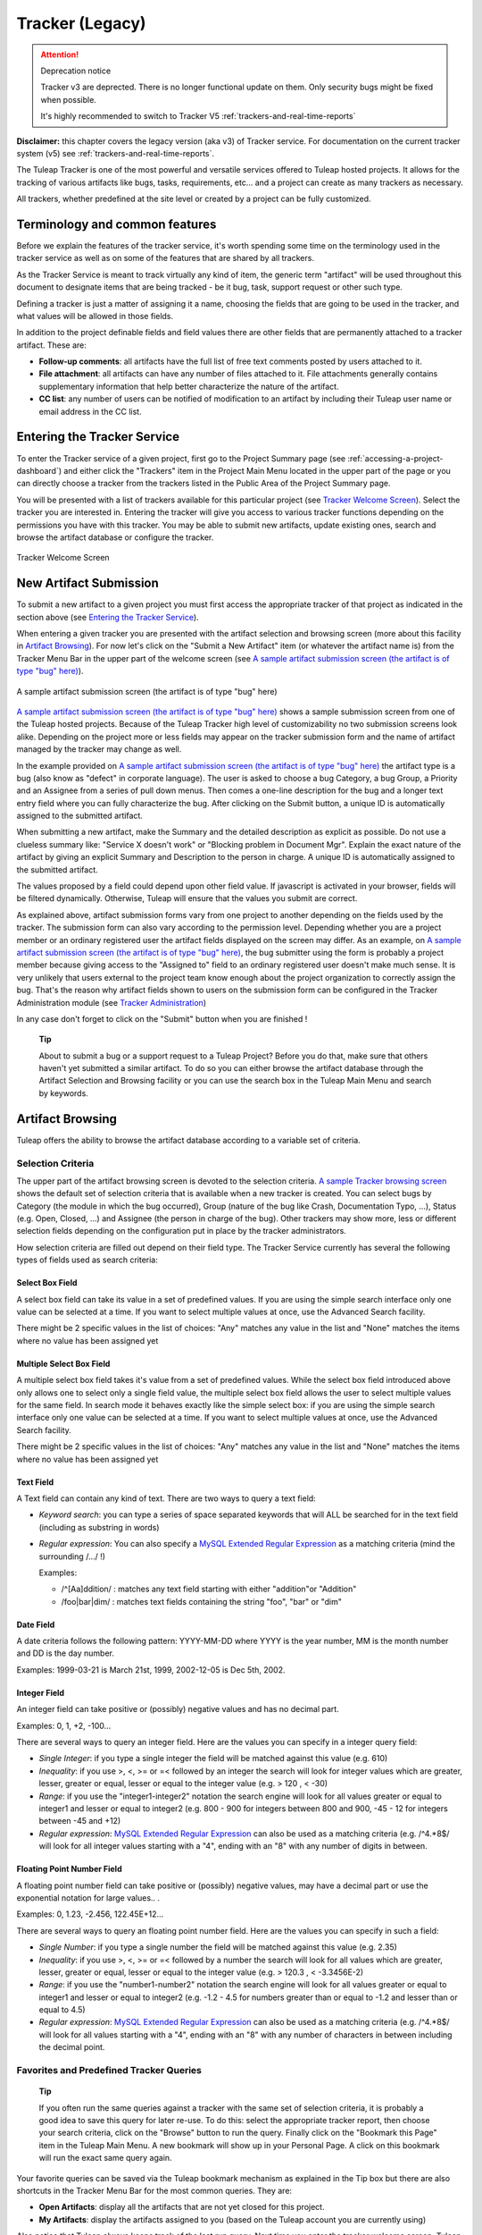 


Tracker (Legacy)
================

.. attention:: Deprecation notice

  Tracker v3 are deprected. There is no longer functional update on them.
  Only security bugs might be fixed when possible.

  It's highly recommended to switch to Tracker V5 :ref:`trackers-and-real-time-reports`

**Disclaimer:** this chapter covers the legacy version (aka v3) of
Tracker service. For documentation on the current tracker system (v5)
see :ref:`trackers-and-real-time-reports`.

The Tuleap Tracker is one of the most powerful and versatile
services offered to Tuleap hosted projects. It allows for
the tracking of various artifacts like bugs, tasks, requirements, etc...
and a project can create as many trackers as necessary.

All trackers, whether predefined at the site level or created by a
project can be fully customized.


Terminology and common features
--------------------------------

Before we explain the features of the tracker service, it's worth
spending some time on the terminology used in the tracker service as
well as on some of the features that are shared by all trackers.

As the Tracker Service is meant to track virtually any kind of item, the
generic term "artifact" will be used throughout this document to
designate items that are being tracked - be it bug, task, support
request or other such type.

Defining a tracker is just a matter of assigning it a name, choosing the
fields that are going to be used in the tracker, and what values will be
allowed in those fields.

In addition to the project definable fields and field values there are
other fields that are permanently attached to a tracker artifact. These
are:

-  **Follow-up comments**: all artifacts have the full list of free text
   comments posted by users attached to it.

-  **File attachment**: all artifacts can have any number of files
   attached to it. File attachments generally contains supplementary
   information that help better characterize the nature of the artifact.

-  **CC list**: any number of users can be notified of modification to
   an artifact by including their Tuleap user name or email
   address in the CC list.

Entering the Tracker Service
-----------------------------

To enter the Tracker service of a given project, first go to the Project
Summary page (see :ref:`accessing-a-project-dashboard`) and either click the "Trackers" item in the Project
Main Menu located in the upper part of the page or you can directly
choose a tracker from the trackers listed in the Public Area of the
Project Summary page.

You will be presented with a list of trackers available for this
particular project (see `Tracker Welcome Screen`_). Select the tracker you are interested in.
Entering the tracker will give you access to various tracker functions
depending on the permissions you have with this tracker. You may be able
to submit new artifacts, update existing ones, search and browse the
artifact database or configure the tracker.

.. figure:: ../images/screenshots/sc_trackerwelcomescreen.png
   :align: center
   :alt: Tracker Welcome Screen
   :name: Tracker Welcome Screen

   Tracker Welcome Screen

New Artifact Submission
------------------------

To submit a new artifact to a given project you must first access the
appropriate tracker of that project as indicated in the section above
(see `Entering the Tracker Service`_).

When entering a given tracker you are presented with the artifact
selection and browsing screen (more about this facility in `Artifact Browsing`_). For now
let's click on the "Submit a New Artifact" item (or whatever the
artifact name is) from the Tracker Menu Bar in the upper part of the
welcome screen (see `A sample artifact submission screen (the artifact is of type "bug" here)`_).

.. figure:: ../images/screenshots/sc_artifactsubmission.png
   :align: center
   :alt: A sample artifact submission screen (the artifact is of type "bug" here)
   :name: A sample artifact submission screen (the artifact is of type "bug" here)

   A sample artifact submission screen (the artifact is of type "bug" here)

`A sample artifact submission screen (the artifact is of type "bug" here)`_ shows
a sample submission screen from one of the Tuleap
hosted projects. Because of the Tuleap Tracker high level of
customizability no two submission screens look alike. Depending on the
project more or less fields may appear on the tracker submission form
and the name of artifact managed by the tracker may change as well.

In the example provided on `A sample artifact submission screen (the artifact is of type "bug" here)`_
the artifact type is a bug (also know as
"defect" in corporate language). The user is asked to choose a bug
Category, a bug Group, a Priority and an Assignee from a series of pull
down menus. Then comes a one-line description for the bug and a longer
text entry field where you can fully characterize the bug. After
clicking on the Submit button, a unique ID is automatically assigned to
the submitted artifact.

When submitting a new artifact, make the Summary and the detailed
description as explicit as possible. Do not use a clueless summary like:
"Service X doesn't work" or "Blocking problem in Document Mgr". Explain
the exact nature of the artifact by giving an explicit Summary and
Description to the person in charge. A unique ID is automatically
assigned to the submitted artifact.

The values proposed by a field could depend upon other field value. If
javascript is activated in your browser, fields will be filtered
dynamically. Otherwise, Tuleap will ensure that the values
you submit are correct.

As explained above, artifact submission forms vary from one project to
another depending on the fields used by the tracker. The submission form
can also vary according to the permission level. Depending whether you
are a project member or an ordinary registered user the artifact fields
displayed on the screen may differ. As an example, on `A sample artifact submission screen (the artifact is of type "bug" here)`_, the bug
submitter using the form is probably a project member because giving
access to the "Assigned to" field to an ordinary registered user doesn't
make much sense. It is very unlikely that users external to the project
team know enough about the project organization to correctly assign the
bug. That's the reason why artifact fields shown to users on the
submission form can be configured in the Tracker Administration module
(see `Tracker Administration`_)

In any case don't forget to click on the "Submit" button when you are
finished !

    **Tip**

    About to submit a bug or a support request to a Tuleap
    Project? Before you do that, make sure that others haven't yet
    submitted a similar artifact. To do so you can either browse the
    artifact database through the Artifact Selection and Browsing
    facility or you can use the search box in the Tuleap
    Main Menu and search by keywords.

Artifact Browsing
------------------

Tuleap offers the ability to browse the artifact database
according to a variable set of criteria.

Selection Criteria
```````````````````

The upper part of the artifact browsing screen is devoted to the
selection criteria. `A sample Tracker browsing screen`_ shows the default set of selection criteria that
is available when a new tracker is created. You can select bugs by
Category (the module in which the bug occurred), Group (nature of the
bug like Crash, Documentation Typo, ...), Status (e.g. Open, Closed,
...) and Assignee (the person in charge of the bug). Other trackers may
show more, less or different selection fields depending on the
configuration put in place by the tracker administrators.

How selection criteria are filled out depend on their field type. The
Tracker Service currently has several the following types of fields used
as search criteria:

Select Box Field
~~~~~~~~~~~~~~~~

A select box field can take its value in a set of predefined values. If
you are using the simple search interface only one value can be selected
at a time. If you want to select multiple values at once, use the
Advanced Search facility.

There might be 2 specific values in the list of choices: "Any" matches
any value in the list and "None" matches the items where no value has
been assigned yet

Multiple Select Box Field
~~~~~~~~~~~~~~~~~~~~~~~~~

A multiple select box field takes it's value from a set of predefined
values. While the select box field introduced above only allows one to
select only a single field value, the multiple select box field allows
the user to select multiple values for the same field. In search mode it
behaves exactly like the simple select box: if you are using the simple
search interface only one value can be selected at a time. If you want
to select multiple values at once, use the Advanced Search facility.

There might be 2 specific values in the list of choices: "Any" matches
any value in the list and "None" matches the items where no value has
been assigned yet

Text Field
~~~~~~~~~~

A Text field can contain any kind of text. There are two ways to query a
text field:

-  *Keyword search*: you can type a series of space separated keywords
   that will ALL be searched for in the text field (including as
   substring in words)

-  *Regular expression*: You can also specify a `MySQL Extended Regular
   Expression <http://dev.mysql.com/doc/refman/5.0/en/regexp.html>`__ as
   a matching criteria (mind the surrounding /.../ !)

   Examples:

   -  /^[Aa]ddition/ : matches any text field starting with either
      "addition"or "Addition"

   -  /foo\|bar\|dim/ : matches text fields containing the string "foo",
      "bar" or "dim"

Date Field
~~~~~~~~~~

A date criteria follows the following pattern: YYYY-MM-DD where YYYY is
the year number, MM is the month number and DD is the day number.

Examples: 1999-03-21 is March 21st, 1999, 2002-12-05 is Dec 5th, 2002.

Integer Field
~~~~~~~~~~~~~

An integer field can take positive or (possibly) negative values and has
no decimal part.

Examples: 0, 1, +2, -100…

There are several ways to query an integer field. Here are the values
you can specify in a integer query field:

-  *Single Integer*: if you type a single integer the field will be
   matched against this value (e.g. 610)

-  *Inequality*: if you use >, <, >= or =< followed by an integer the
   search will look for integer values which are greater, lesser,
   greater or equal, lesser or equal to the integer value (e.g. > 120 ,
   < -30)

-  *Range*: if you use the "integer1-integer2" notation the search
   engine will look for all values greater or equal to integer1 and
   lesser or equal to integer2 (e.g. 800 - 900 for integers between 800
   and 900, -45 - 12 for integers between -45 and +12)

-  *Regular expression*: `MySQL Extended Regular
   Expression <http://www.mysql.com/doc/P/a/Pattern_matching.html>`__
   can also be used as a matching criteria (e.g. /^4.\*8$/ will look for
   all integer values starting with a "4", ending with an "8" with any
   number of digits in between.

Floating Point Number Field
~~~~~~~~~~~~~~~~~~~~~~~~~~~

A floating point number field can take positive or (possibly) negative
values, may have a decimal part or use the exponential notation for
large values.. .

Examples: 0, 1.23, -2.456, 122.45E+12…

There are several ways to query an floating point number field. Here are
the values you can specify in such a field:

-  *Single Number*: if you type a single number the field will be
   matched against this value (e.g. 2.35)

-  *Inequality*: if you use >, <, >= or =< followed by a number the
   search will look for all values which are greater, lesser, greater or
   equal, lesser or equal to the integer value (e.g. > 120.3 , <
   -3.3456E-2)

-  *Range*: if you use the "number1-number2" notation the search engine
   will look for all values greater or equal to integer1 and lesser or
   equal to integer2 (e.g. -1.2 - 4.5 for numbers greater than or equal
   to -1.2 and lesser than or equal to 4.5)

-  *Regular expression*: `MySQL Extended Regular
   Expression <http://www.mysql.com/doc/P/a/Pattern_matching.html>`__
   can also be used as a matching criteria (e.g. /^4.\*8$/ will look for
   all values starting with a "4", ending with an "8" with any number of
   characters in between including the decimal point.

Favorites and Predefined Tracker Queries
`````````````````````````````````````````

    **Tip**

    If you often run the same queries against a tracker with the same
    set of selection criteria, it is probably a good idea to save this
    query for later re-use. To do this: select the appropriate tracker
    report, then choose your search criteria, click on the "Browse"
    button to run the query. Finally click on the "Bookmark this Page"
    item in the Tuleap Main Menu. A new bookmark will show
    up in your Personal Page. A click on this bookmark will run the
    exact same query again.

Your favorite queries can be saved via the Tuleap bookmark
mechanism as explained in the Tip box but there are also shortcuts in
the Tracker Menu Bar for the most common queries. They are:

-  **Open Artifacts**: display all the artifacts that are not yet closed
   for this project.

-  **My Artifacts**: display the artifacts assigned to you (based on the
   Tuleap account you are currently using)

Also notice that Tuleap always keeps track of the last run
query. Next time you enter the tracker welcome screen,
Tuleap will use the same set of selection criteria in the
selection fields and display the list of matching artifacts accordingly.

Advanced Search Mode
~~~~~~~~~~~~~~~~~~~~

At any time during the search phase, you can toggle the search mode from
Simple to Advanced and vice-versa (see the Advanced Search link). The
Advance Search mode allows you to select multiple values for each
selection criteria. Using this mode you could search for both open and
suspended bugs assigned to project members A and B.

Tracker Search Results
```````````````````````

Based on your selection of search criteria, Tuleap runs a
query against the tracker database, selects the matching artifacts, and
displays them right below the selection criteria. Columns displayed in
the artifact list are entirely configurable by the project team (see `Tracker Reports`_).
Therefore, the artifact browsing screen might look completely different
from the one shown in `A sample Tracker browsing screen`_.

.. figure:: ../images/screenshots/sc_legacyartifactbrowsing.png
   :align: center
   :alt: A sample Tracker browsing screen
   :name: A sample Tracker browsing screen

   A sample Tracker browsing screen

Artifact severity is color coded. Colors associated with severity levels
may vary from one Tuleap site to another and it is therefore
shown at the bottom of the list of results generated by the search.
Finally, results are listed by chunks of N artifacts where N is
user-definable. If more than N artifacts are retrieved from the tracker
database you are invited to click on the navigation bar to display the
next or previous chunk of artifacts.

To access a given artifact from the list of results, simply click on the
corresponding "Artifact ID".

Artifact List Sorting
~~~~~~~~~~~~~~~~~~~~~

By default, artifacts are sorted by ID which happens to be the
chronological order in which they have been submitted and stored in the
Tuleap database.

The list of artifacts can be sorted by any of the columns displayed on
the screen by clicking on the column heading. Clicking twice on the same
heading toggles the sort order between ascending to descending. The
currently displayed sorting direction is shown by a small up or down
arrow next to the sort criteria right above the artifact list. One
exception to this rule is for sorting by Severity. Severity being shown
as a color code and not as a column per se, there is a special link at
the bottom of the screen to sort the list of results by Severity.

For more sophisticated sorting you can also activate the multi-column
sort. In this mode sort criteria accumulates as you click on column
headings. So you can for instance click "Severity" first and "Assigned
To" second to see who in the team is assigned critical bugs and how
many.At any point in the multi-column sort process, a click on one of
the sort criteria displayed in the list (criteria 1 > criteria 2 >
criteria 3...) will bring you backward in the sort criteria list. Using
this feature you can easily test various sorting strategies.

    **Note**

    Note:Sorting criteria, like selection criteria, are also saved into
    your preferences and the same sorting criterion is re-used in
    subsequent queries.

Export Tracker Search Results
~~~~~~~~~~~~~~~~~~~~~~~~~~~~~

At the bottom of the Search Result screen you have a button to export
all artifacts of your search result into CSV format. Using this facility
you can easily select the tracker artifacts that you want to process
with other tools outside Tuleap.

Printer Friendly Version
~~~~~~~~~~~~~~~~~~~~~~~~

At any point in the process of browsing the tracker database you can
click on the "Printer Version" link to display a simplified and
non-decorated artifact list that prints nicely or can be copy-pasted in
a document of your choice. For better readability we strongly advise you
to print the list of results in landscape format.

Graphical visualization
~~~~~~~~~~~~~~~~~~~~~~~

You can also view graphical results of your search in the 'Charts'
section. There si basely three types of graph supported : Pie, Bar and
Gantt.

Tracker Reports
~~~~~~~~~~~~~~~

Tracker reports allow for the definition of a specific layout of the
artifact search and browsing screen where one can choose the selection
criteria and the columns used in the list of matching artifacts.
Depending on the project, users may enjoy the ability to choose from
several tracker reports by using the upper pull-down menu of the
artifact browsing screen. If no project or user specific tracker report
has been defined, the Tuleap 'Default' report is the only
one available.

Any Tuleap user with access to the tracker can define her
own personal report. In this case the report is a personal one and is
only visible to this particular user. On the contrary, tracker
administrators have the ability to define project-wide reports that all
users will be able to use. See `Tracker Report Management`_ for more details on managing tracker
reports.

Graphical Tracker Reports
~~~~~~~~~~~~~~~~~~~~~~~~~

There is also a report system for the graphical visualization service.
Depending on the project, users may enjoy the ability to choose from
several graphical tracker reports by using the upper pull-down menu of
the 'Charts' section

Any Tuleap user with access to the tracker can define her
own personal graphical report. In this case the report is a personal one
and is only visible to this particular user. On the contrary, tracker
administrators have the ability to define project-wide graphical reports
that all users will be able to use. See `Tracker Graphical Report Setting`_ for more details on managing
tracker reports.

Artifact Update
----------------

Selecting an artifact ID from the list generated by a search operation
will bring you to a screen with all the artifact details. Depending on
the permissions you have on this tracker (see `Field Permissions Management`_), the detailed view is
made of text fields and menus that you can update with new values. If
you are an anonymous user or a registered user who does not belong to
the project team, most of the fields will likely appear as immutable
text. By default, non-project members cannot edit any of the artifact
fields. They can only submit a follow-up comment, add themselves in the
CC list or attach new files to the artifact.

The Artifact Update screen is divided in several parts: **Header,
Comments, CC List, Artifact Attachments, Dependencies and History.**

Header
```````

The header zone is where you'll find all the fields associated with an
artifact. As shown on `Header of Tracker Update screen (artifact fields)`_, many of these fields are assigned a set of
predefined values (Status, Category, Resolution) while some others have
a number format (Effort) or a free text format (Summary). For more
clarity, the fields are grouped in field sets. The set of fields used in
a given tracker, as well as the related set of predefined values and the
field sets can be configured by project members who have administration
permissions on this tracker. (see `Header of Tracker Update screen (artifact fields)`_ for more details on the Tracker
configuration).

.. figure:: ../images/screenshots/sc_artifactupdateheader.png
   :align: center
   :alt: Header of Tracker Update screen (artifact fields)
   :name: Header of Tracker Update screen (artifact fields)

   Header of Tracker Update screen (artifact fields)

Comments
`````````

As many follow-up comments as needed can be attached to any given
artifact. Follow-up comments are free text fields where virtually any
kind of information or comment can be typed in.

Follow-up comments have several of interesting capabilities and
extensions:

-  **Canned Responses**: it is not infrequent to see the project members
   in charge of the artifact classification and dispatch process to post
   the same follow-up comments again and again. Typical examples of
   repeatedly posted comments are: a thank you message to the
   originator, a request for the originator to provide commonly missing
   information like version numbers or type of machine used, etc. Rather
   than typing the same comments all the time, Tuleap allows
   project members to create a predefined set of responses. Each canned
   response is defined by a name and by the body of the response.

   Posting a canned response is just a matter of selecting the
   appropriate response from the pull down menu in the artifact update
   screen and submitting the changes. Defining a new Canned Response can
   be done on the fly from the artifact update form by clicking on the
   "define a new Canned Response" link.

-  **Comment Types**: in order to avoid the exponential growth of new
   artifact fields to store all sorts of free text information,
   Tuleap offers an interesting mechanism called Comment
   Types. The project team has the ability to define a list of labels
   that can be used to characterize the nature of a follow-up comment.
   This is a very helpful feature to define the nature of the
   information contained in a follow-up comment and to quickly identify
   these comments in the long list of follow-up comments. Typical
   examples of such comment types are: "Workaround" for a comment where
   you explain how to work around a bug, "Impacted Files" to give the
   list of source files impacted by the bug resolution (assuming your
   artifacts are bugs), "Test case" to document how to test the code in
   the future to make sure that this case will be tested in the future
   test suite, etc. Comment types are defined in the Tracker
   Administration module (see `Tracker Administration`_)

-  **Cross-References**: while typing a follow-up comment, you can use
   some special text pattern to refer to other artifacts, documents,
   files, or CVS or Subversion commits. These pattern will be
   automatically displayed as hyperlinks when the follow-up comment is
   displayed on the screen. This is an extremely powerful and easy to
   use mechanism that is covered in more details in `Artifact Cross-Referencing`_.

.. figure:: ../images/screenshots/sc_artifactupdatecomments.png
   :align: center
   :alt: Follow-up comments attached to an artifact
   :name: Follow-up comments attached to an artifact

   Follow-up comments attached to an artifact

CC List
````````

As explained later in this chapter (see `E-mail Notification`_) Tracker offers a powerful
email notification system for those users who, at some point, were
involved in the life of the artifact whether as a submitter, an assignee
or as a person who posted a follow-up comment (commenter).

Sometimes it is however helpful to involve other people in the email
notification process even if they did not play an explicit role in the
life of the artifact so far. For instance, you may want a QA contact or
the originator of the artifact when different from the submitter to
receive a carbon-copy (CC) of the email notifications. This is precisely
what the CC List is intended for. Inserting CC names in the CC list will
allow these people to receive updates notifications for this specific
artifact.

CC Names
~~~~~~~~

The CC names can be either email addresses or a Tuleap login
name if the user has a Tuleap account.

-  **Tuleap login name**: when the person you want involve
   in the notification process has a Tuleap account use it
   in place of her email address. Using the Tuleap login
   name give to the recipient the ability to customize the kind of
   update events they want to receive. For more information on how to
   customize notification preferences for a given project see `Email Notification Settings`_.

-  **Email Address**: there is no restriction on the type of email
   address you can type. It can be either individuals or mailing list -
   see :ref:`mailing-lists`. Unlike CC names entered as login names, CC names added in the
   form of email addresses have no customization capabilities and
   receive all bug updates.

Adding and Deleting CC Names
~~~~~~~~~~~~~~~~~~~~~~~~~~~~

Several CC names can be added at once by separating them with commas or
semi-column in the "Add CC" field. Using the comment field, one can also
explain why these CC names were added and/or who they are.

CC names addition and deletion is subject to a number of permission
rules:

-  Adding a CC name: Anonymous users cannot add CC names. Any other
   Tuleap user who is logged in can add CC names and the CC
   list will clearly show who added this entry and when.

-  Deleting a CC name: users with Tracker Administrator permissions on a
   given tracker (see :ref:`user-permissions`) can delete any entry in the CC list for any
   artifact of this tracker. All other users can delete CC entries that
   were either added by themselves or entries where the CC name matches
   their own name or email address in any Tuleap projects.
   In other words a Tuleap user has the right to undo what
   they have done or remove themselves from a CC list in any tracker.

Artifact Attachments
`````````````````````

In addition to comments, the Tuleap Tracker allows you to
attach virtually any piece of information to an artifact in the form of
a file. Typical examples of artifact attachments are application screen
shots in PNG, GIF, JPEG or whatever image format is appropriate; it can
also be core dumps, a binary image of program that crashed or even a
simple text file showing a stack trace or an error message.

Artifact attachments can be of any type (image, video, sound, text,
binary…) and a comment field can be optionally used to annotate the
attachment. The maximum size of a file attachment is site dependent. The
default is 2 MByte.

Artifact Dependencies
``````````````````````

The next section on the artifact update screen deals with artifact
dependencies (see Artifact Dependencies). Users have the ability to establish a dependency
link from an artifact to one or several other artifacts belonging to any
of the tracker of any Tuleap project. This is made possible
by the fact that artifacts have a unique ID across the entire
Tuleap system.

The Tuleap system does not impose any semantic on the nature
of these dependency links. As a project team, you are free to agree on a
specific meaning for these links. It can be a cause-effect type of
relationship, a duplication of information or a time dependency for a
task tracker.

.. figure:: ../images/screenshots/sc_artifactupdatedependencies.png
   :align: center
   :alt: Artifact Dependencies
   :name: Artifact Dependencies

   Artifact Dependencies

To create an artifact dependency, type one or several artifact IDs
(comma separated) and submit the form. The cross-referenced artifacts
appear in a table right below the input field showing their description
as well as the tracker and the project they belong to.

To delete an artifact dependency simply click on the wastebasket icon to
the right of the artifact description line and confirm or cancel when
asked by the dialog box.

The dependency section shows the artifact dependencies in both ways: it
shows the list of artifact(s) the displayed artifact depends on but also
the list of artifacts that depend upon the one you are browsing.

Artifact Cross-Referencing
```````````````````````````

In addition to the rather formal way of expressing a dependency between
two artifacts presented in `Artifact Dependencies`_, Tuleap offers the ability to
cross-reference any artifact, or any other Tuleap object
from within a follow-up comment.

When typing a follow-up comment, any text that follows the pattern "XXX
#NNN" will be interpreted as a reference to the artifact XXX number NNN,
where NNN is the unique artifact ID, and XXX is the tracker short name
(e.g. "bug #123", "task #321", "req #12", etc.). If you don't know the
tracker short name or don't want to specify it, you may simply use "art
#NNN". Each time Tuleap displays a piece of text that
follows this pattern it will auto-magically create an hyperlink to the
web page showing all the details of the artifact.

Tuleap reference patterns may be used to reference
artifacts, as well as source code commits, documents, files, etc. Please
refer to :ref:`reference-overview` for more details on References.

Furthemore references concerning artifacts, svn revisions and cvs
commits are stored in the database. They are displayed in the next
section, ordered by type and initial reference direction.

Permissions on artifacts
``````````````````````````

Tracker admins can restrict access to artifact. Those permissions are a
complement to the permissions defined at tracker level.

The tracker admin just has to edit the artifact and update permissions
like in the example below (where the artifact is currently restricted to
project admins and members).

.. figure:: ../images/screenshots/sc_artifactpermissions.png
   :align: center
   :alt: Permissions d'un artefact
   :name: Permissions d'un artefact

   Permissions d'un artefact

Artifact History
`````````````````

The last part of the artifact update screen is devoted to the artifact
history (see `Artifact History`_). The artifact history keeps track of all the changes
that occurred on all artifact fields since the creation of the artifact.

The artifact history shows what fields changed, what the old value was
before the change took place, who changed it and when.

.. figure:: ../images/screenshots/sc_artifacthistory.png
   :align: center
   :alt: Artifact History
   :name: Artifact History

   Artifact History

Artifact Mass Change
---------------------

Tuleap provides project and tracker administrators with the
possibility to update several artifacts in one step: delete/add the same
CC name entry or file attachment to a set of artifacts, assign a list of
artifacts to a person, etc... A typical application of the mass update
feature is when a person leaves a project and all the artifacts that are
assigned to her have to be re-affected to another person.

Selection Criteria for Mass Change
```````````````````````````````````

The artifacts to be updated can be selected according to a set of
criteria. These criteria are the same as for artifact browsing. For
fine-grained control you may also select individually all artifacts
concerned by the mass change. Please see the :ref:`accessing-a-project-dashboard` for more detail on how to
fill out the selection criteria.

In the sample screen in `Artifact Selection screen for the artifact mass change`_ hitting the left button "Mass Change Selected
Items" will select the three items checked individually, hitting the
right button "Mass Change All Items" will select all nine items
corresponding to the selection criteria.

.. figure:: ../images/screenshots/sc_masschangeselection.png
   :align: center
   :alt: Artifact Selection screen for the artifact mass change
   :name: Artifact Selection screen for the artifact mass change

   Artifact Selection screen for the artifact mass change

Update
```````

Once you have selected all the artifacts to be updated you can now
proceed to affect these changes via the Update screen. The Update screen
for the Mass Change is very similar to the normal Artifact Update
screen. It is divided into the following parts: Header, Comments, CC
List, Artifact Attachments, and Dependencies.

.. figure:: ../images/screenshots/sc_masschangeupdate_header.png
   :align: center
   :alt: Header of Artifact Update screen for the artifact mass change
   :name: Header of Artifact Update screen for the artifact mass change

   Header of Artifact Update screen for the artifact mass change

In the Header zone you find all the fields associated to the artifact.
Only those that are changed from Unchanged to a defined value will be
taken into account for the update. In our example in `Header of Artifact Update screen for the artifact mass change`_ only the
"Assigned to" field of the three artifacts will be updated to a new
value. All other fields remain unchanged.

.. figure:: ../images/screenshots/sc_masschangeupdate_cc.png
   :align: center
   :alt: CC list of Artifact Update screen for the artifact mass change
   :name: CC list of Artifact Update screen for the artifact mass change

   CC list of Artifact Update screen for the artifact mass change

The CC List zone differs from the normal Artifact CC List zone in that
it contains all the CC names of the selected artifacts with the
information of in how many artifacts a CC name is used. If you add a CC
Name it will be added to all the three artifacts. In our example in `CC list of Artifact Update screen for the artifact mass change`_,
there is one CC Name used in one of the three selected artifacts. By
checking the "Delete?" box, the given CC Name will be deleted from this
artifact.

Equally, the Attachment zone contains any files attached to the selected
artifacts with the information as to how many of those artifacts each
file is attached to. The Dependencies zone is structured in the same
manner.

Each mass change is tracked in the project history (:ref:`project-history`). On the other
hand, no e-mail notification is sent in response to the mass change.

Artifact Duplication
---------------------

If artifact duplication is allowed for the tracker (see section `General Configuration Settings`_),
project members can duplicate an artifact. To duplicate an artifact,
select an existing artifact (as though you want to update it) and click
the "Copy this artifact" link. Then, you are in an artifact submission
screen, with all the values of the duplicated artifact. As summary must
be unique, a copy information is just appended to the original summary.
By default, a follow-up comment is pre-filled with an indication of the
duplication, and a dependent is also pre-filled with a reference to the
original artifact. Of course, you are free to modify the values of the
duplicated artifact.

Only project members are allowed to duplicate artifacts.

E-mail Notification
---------------------

The Tuleap Tracker is equipped with a powerful and flexible
e-mail notification system. Unless otherwise instructed by the project
administrators or the users themselves, the e-mail notification system
follows simple default rules. Whenever an artifact is created or updated
- whether with an additional follow-up comment, a new attachment or a
change in any of the artifact fields - an e-mail message is sent to the
following actors:

-  The artifact submitter (the person who initially submitted the
   artifact)

-  The artifact assignee (the project member to whom the artifact is
   currently assigned)

-  The people on the CC list if any (the persons who are listed in the
   CC list of a given artifact)

-  All users who posted at least one follow-up comment to the artifact.

Beside these simple rules, the Administration module of the
Tuleap Tracker allows Tuleap users to customize
the email notification process. For further information see `Email Notification Settings`_).

The e-mail message generated by the Tuleap Tracker first
shows the most recent changes that occurred on the artifact in case of
an update. It is then followed by a complete snapshot of the artifact.
Web pointers are also included in the message to quickly and easily
access the artifact form on Tuleap.

Tracker Artifact Import
-----------------------

Project Administrators have the means to import artifacts into
Tuleap trackers using the well known CSV (Comma Separated
Value) format supported by all of the major office productivity suites.
The artifact import functionality greatly facilitates the migration and
integration of external project tracking and management tools into
Tuleap trackers.

The import is divided into three steps:

-  **CSV file submission.** The project administrators can access the
   Import functionality from the tracker browsing screens or over the
   Project Administration Menu. Enter/choose the tracker to update and
   specify the CSV file to import. In this step you can also check the
   option to send a mail notification to all users concerned by the
   artifact changes due to the import. If you don't check this option no
   notification will be sent.

-  **CSV file parsing.** If no parse errors were found in the uploaded
   file, a parse report is shown to validate that the information to
   import is correct.

-  **Database update.** Depending on the parsed information new
   artifacts are created or existing ones updated.

When to use the Import
```````````````````````

You will find below a couple of suggestions regarding the use of the
tracker import feature:

-  Initial import from a project management software to your
   Tuleap task tracker.

-  Migration of your legacy defect tracking system into your new
   Tuleap defect tracker.

-  Migration of artifacts from one Tuleap tracker to
   another.

Exporting Excel Sheets in CSV Format
`````````````````````````````````````

To export an Excel sheet to CSV format, simply follow the steps below:

-  Select ``File -> Save As``

-  In the dialog window choose ``CSV`` as the ``Save as type``

CSV File Parsing
`````````````````

The CSV format that is accepted as import input is accessible over the
CSV file submission screen. This page allows manual validation of the
tracker field labels, indicating which fields are mandatory in case of a
new artifact submission. In addition, it gives you a sample CSV file. As
for the export feature, you can specify the separator used in the CSV
file you want to import as well as the date format (See :ref:`preferences`). If you
already use the Tracker Artifact Export (see :ref:`project-data-export`) you will notice that the
format of the files to import and the exported files are exactly the
same. This means that if you changed your CSV separator for exporting
data, you must use the same to import those data. You can refer to the
export format especially for the date formats as well as the format of
the follow-up comments (see `Comments`_). The first record in the CSV import file
is always the header row containing all the tracker field labels that
will be used in the following artifact records.

Depending on whether you want to import new artifacts or update the ones
that already exist in the tracker you need to provide different
information. Nevertheless, you can mix in one CSV file the submission of
new artifacts and the update of existing ones.

For the artifact creation you need to provide information on all fields
that are specified as mandatory in the CSV import format except the
Artifact ID which must not be specified. You may omit the submitter and
submission date. The artifact submitter is then automatically set to the
user importing the CSV file and the submission date will be the date of
the import.

For the artifact update you need to provide the artifact identifier of
the artifacts to update. Beside this, you only need to provide the
fields you want to update. All fields not specified in the CSV file will
remain unchanged.

The parsing method checks several potential errors in the CSV file:

-  Omission of mandatory fields when submitting new artifacts

-  Not the same number of columns in the header row and a artifact row

-  Unknown tracker field label

-  Field values that do not correspond to the predefined field values of
   a (multi) select box field

-  Double submission (i.e. submission of a new artifact with exactly the
   same summary as an existing artifact)

-  Unknown artifact identifier

-  Remove already submitted follow-up comments

All other potential errors have to be checked manually by looking at the
parse report table.

The Database Update
````````````````````

If you import new artifacts, all non-mandatory fields that are omitted
in the CSV file will be initialized to their default value.

If you want to update the CC list or dependencies list of an existing
artifact, be aware that the import will delete all former CC names or
dependencies of the artifact and put the CC names or dependencies from
the import file instead. All follow-up comments in the csv file that had
already been posted are removed to avoid double submission. The
submitter and submission date of an existing artifact is never changed
by an import even if the import file contains relevant information.

If an error occurs for some artifact during the database update the
following artifacts in the CSV file are not imported any more.

Each import is tracked in the project history (:ref:`project-history`). On the other hand, no
e-mail notification is sent in response to the import.

    **Tip**

    If a .csv file is opened in Excel, any change to the spreadsheet
    (even something as simple as a column resizing) may cause Excel to
    modify and update the .csv file. Changes that may occur include:
    dates, times and numbers converted to the same format as those used
    by your system's regional settings, single line feeds converted to
    line feed and carriage return, extra commas appended to certain
    lines.

    The updated date format might not be compatible with the
    Tuleap date format and potentially cause troubles when
    importing such updated CSV files back into Tuleap. On
    the other hand Tuleap-exported CSV files might not open
    correctly under Excel in certain Regionals.

    If you have a .csv file that either will not open correctly under
    Excel or was opened in Excel and will not import into
    Tuleap please try the following: Make sure all
    applications are closed. Change your system's regional settings
    (Start > Settings > Control Panel > Regional Options) to use the
    English with the following formats: Date = MM/dd/YYYY Time = hh:mm.
    Using Excel, open the .csv files that don't import, make a column
    width change, save the files and exit Excel. Go back and restore
    your original regional settings. Import the "fixed" .csv file into
    Tuleap.

Default Tracker Access Permissions
-----------------------------------

Depending on the class of citizen a user belongs to and the level of
permissions granted as a project member, the various features of the
Tuleap Tracker may or may not be accessible. Please note
that the default access permissions listed below may change for a
particular tracker if the tracker administrator modifies the access
permission settings. For more information on how to configure tracker
access permissions see `Permissions Management`_. Default permission settings are summarized in
the table below:

=============================================================================================  ===========================================
 Tracker Feature                                                                               Access Permission
=============================================================================================  ===========================================
 `New ArtifactSubmission <#ArtifactSubmission>`__                                              By default any Tuleap
                                                                                               visitor, whether logged in or not, has
                                                                                               the ability to submit a new artifact to
                                                                                               a tracker. The tracker administrator has
                                                                                               the ability to limit the scope of this
                                                                                               feature to Tuleap registered
                                                                                               users (anonymous users are requested to
                                                                                               login first) or to the project members
                                                                                               if the tracker is made private.

 `Artifact  Browsing <#ArtifactBrowsing>`__                                                    Searching the Artifact database and
                                                                                               browsing the results is available to all
                                                                                               Tuleap visitors (whether
                                                                                               registered or not) unless the tracker
                                                                                               has been made private by the project
                                                                                               administrator. If so the tracker is only
                                                                                               visible to project members.

 `Artifact Update <#ArtifactUpdate>`__                                                         By default only project members can
                                                                                               update an artifact. Non members have
                                                                                               only limited access and can only add a
                                                                                               comment or attach a file.

 `Mass Update of Artifacts <#ArtifactMassChange>`__                                            Only available to project administrators
                                                                                               and project members with Admin. and
                                                                                               Tech. permission on this tracker.

 `Tracker Artifact Import <#ArtifactImport>`__                                                 Only available to project administrators
                                                                                               and project members with Admin. and
                                                                                               Tech. permission on this tracker.

 `Tracker Creation <#TrackerFieldUsageManagement>`__                                           Only available to project
                                                                                               administrators.

 `Tracker Administration - General Settings <#TrackerFieldUsageManagement>`__                  Only available to project administrators
                                                                                               and project members with Admin.
                                                                                               permission on this tracker.

 `Tracker Administration - Field Usage Management <#TrackerFieldUsageManagement>`__            Only available to project administrators
                                                                                               and project members with Admin.
                                                                                               permission on this tracker.

 `Tracker Administration - Field Values Management <#TrackerFieldValuesManagement>`__          Only available to project administrators
                                                                                               and project members with Admin.
                                                                                               permission on this tracker.

 `Tracker Administration - Reports Management <#TrackerReportManagement>`__                    Only Project administrators and project
                                                                                               members with Admin. permission can
                                                                                               define project wide tracker reports that
                                                                                               will be available to all users. All
                                                                                               other Tuleap users (except
                                                                                               anonymous users) can define personal
                                                                                               tracker reports.

 `Tracker Administration - Email Notification Settings <#TrackerEmailNotificationSettings>`__  Only Project administrators can add
                                                                                               email addresses in the global email
                                                                                               notification field. Project members can
                                                                                               watch artifacts of other team members.
                                                                                               Any registered Tuleap user
                                                                                               can customize her notification preferences.
=============================================================================================  ===========================================

                            Table: Default Tracker Access Permissions

Tracker Creation
-----------------

Before one can define what fields and field values to use in a tracker
it must first be created. Tracker creation can be accessed from the
"Create a New Tracker" menu item that is available either in the public
part of the tracker or in the Tracker Administration section.

    **Tip**

    When a new project is created on Tuleap a number of
    trackers are automatically created for this project. This would
    typically be a bug tracker, a task tracker and a support request
    tracker. If your project manages this type of artifact please use
    the predefined trackers first. Of course, you are free to define new
    fields or customize existing ones in each of the trackers.

To define a new tracker you must provide the following information (see
`Creation of a new tracker (here a defect tracking system)`_):

-  **Name**: this is the name of your tracker. A tracker is typically
   named after the type of artifact it is going to manage. This name
   will be used by Tuleap in the title of the various
   screens of the trackers. Typical examples of tracker names are:
   Action Requests, Support Requests, Requirements, Defects, Bugs…

-  **Description**: A longer description of what this tracker is all
   about and the type of managed artifacts.

-  **Short name**: this is a short name that best describe the type of
   artifact managed in this tracker. This name must be quite short as it
   is used in various screens of the Tuleap Tracker like the
   artifact update form where it appears in the tracker menu and also
   next to the artifact ID. Following the examples given for the Name
   field above, short names can be: AR for Action Request, SR for
   Support Requests, Reqt for Requirements, bug for Bugs…

.. figure:: ../images/screenshots/sc_legacytrackercreatenewtracker.png
   :align: center
   :alt: Creation of a new tracker (here a defect tracking system)
   :name: Creation of a new tracker (here a defect tracking system)

   Creation of a new tracker (here a defect tracking system)

The next step is to decide upon the set of fields available for this
tracker. In order to avoid the pain of defining the most common type of
trackers again and again (e.g. Bug tracker, Support Request tracker,
etc.) Tuleap offers the ability to create a new tracker from
a set of templates. Those templates are either Tuleap-wide
templates (also known as site templates) or project specific templates.

**Remark**: using a template doesn't mean you have to stick to the list
of fields and field values defined in this template. You can always add
or remove fields or fine-tune the field settings afterwards.

-  **Tuleap-wide Template**: these are templates that have
   been defined by the administrators of the Tuleap site
   because it is expected that most project needs them. It is also a way
   to ensure a certain level of harmonization across projects that will
   make developers' life easier. The list of available templates may
   vary from one Tuleap site to another but you will
   typically find templates for Bugs, Tasks, etc. A specific tracker
   called "Empty" allows you to create a virgin tracker with no
   predefined fields other than the minimal set of required fields. See
   `Tuleap-wide Tracker Templates`_ for more explanations on the semantic of those templates.

-  **Project Templates**: in case you have already defined a tracker
   that suits your needs or you have seen a tracker from another project
   that you'd like to reuse, you just have to specify the project ID and
   tracker ID either by hand or from the pull down menus and click on
   the create button to create the exact same tracker in your project

    **Note**

    This does not copy the artifacts of the original tracker
    but only the field settings.

Tuleap-wide Tracker Templates
-----------------------------------------

The standard trackers provided for each new Tuleap project
are:

-  Bugs

-  Patch

-  Support Requests

-  Tasks

-  Scrum Backlog

Each of those templates have predefined fields that correspond to the
specific work processes around bugs, patches etc. In the following, we
give a short overview of these different work processes. For each of
those templates, the Tuleap Team also tried to maintain a
fair balance between sophistication and ease of use. As a consequence,
fairly simple and straightforward templates are configured by default
for all new hosted projects. Then it is up to the project members to
decide how much information they want to see attached to an artifact and
customize their tracker configuration accordingly.

The Bug Tracker Template
``````````````````````````

One of the golden rules in a collaborative project environment is to let
your project community test the software and freely report on any defect
(or bug) they have seen. The Bug template was developed with this
objective in mind.

The template Bug Tracker comes pre-configured with a set of fields (used
or not) that are probably enough for the majority of projects hosted on
Tuleap. You can either decide that the template is lacking
some critical fields that you can create or, on the contrary, switch
some fields to the "Unused" status to make the tracker simpler.

The Patch Tracker Template
````````````````````````````

The role of the Patch tracker is to let non project members or project
members with restricted permissions to contribute source code
modifications to the project.

On how to generate source code patches see the CVS chapter (:ref:`contributing-your-changes-(other-users)`) or the
Subversion chapter (:ref:`contributing-your-changes-(for-other-users)`).

    **Note**

    *A note to the project team*

    Receiving source code modifications or other contributions from
    other Tuleap users does not imply that you have to
    accept the new code and insert it in your main source tree. It is up
    to the project team to decide what to do with it. One of the
    interesting features of the Patch tracker is that submitted patches
    are available to anybody at all time regardless of the final
    decision of the project team. Therefore any Tuleap
    visitor is free to download any submitted patch and apply it onto
    its own version of the software even if the project team has decided
    not to apply the patch on the main source tree.

The Support Request Tracker Template
``````````````````````````````````````

The Support Request (SR) tracker is one of the communication mechanisms
that your project should offer to the project community. It allows any
Tuleap user to ask question to the project team and call for
assistance.

Tuleap users who have access to the tracker can follow the
thread of discussions between the other users and the project team. It
is also possible to review all the SRs that were posted in the past and
the answer given by the project team. With the Support Request tracker,
a project team can easily and efficiently coordinate technical support
activities.

The Task Tracker Template
``````````````````````````

The Tuleap Task tracker is a task manager and not a project
management software like CA-SuperProject, MS-Project or other powerful
and complex desktop products available on the market. The
Tuleap Task Tracker cannot build a Pert chart, it doesn't
have any planning capabilities. It is rather a time sheet tool which
allows project members to track their time and manage other things like
weekly TODO list for instance.

However the Tuleap Task Tracker offer a number of features
that makes it very complementary with the above mentioned project
planning tools:

-  Like all Tuleap tools, the Task Tracker is entirely web
   based. Therefore any project member can update his/her time sheet
   regardless of its physical location.

-  Tasks can be managed by authorized project members.

-  Each project member has its own time sheet showing all open tasks
   assigned to her, their priority, description, start and end dates,
   percentage completion, related tasks, follow-up comments and a full
   audit trail of the past changes.

-  Task data can be collected by the project leader(s) at any point in
   time and exported out of the Tuleap project thanks to the
   Project Data Export facility (see :ref:`project-data-export`). This allows for an easy
   generation of progress reports or project re-planning.

The Scrum Backlog Template
````````````````````````````

Codendi makes it easy to implement the Scrum methodology, by providing a
Scrum Backlog tracker to each project. You will find a comprehensive
description of Scrum on
`Wikipedia <http://en.wikipedia.org/wiki/Scrum_(development)>`__.

The Scrum Backlog tracker contains artifacts called "User Stories", that
describe needs expressed by the customers of the project. The tracker
has been customized to capture customer requirements: it is possible to
define the customer value of each story, its acceptance criteria, its
effort, its current backlog (Product Backlog or Sprint Backlog), etc.

Other optional fields are available, and of course, each project may
customize the tracker to fit the way it implements the methodology

At the beginning of a Scrum project, each customer user story must be
stored in the Product Backlog ('Backlog' field of the tracker). During
the first Sprint Meeting, a few stories are selected by the team to be
implemented in the first iteration. They are moved to the "Sprint
Backlog" ('Backlog' field), and evaluated ('Initial Effort'), or even
duplicated into smaller stories. The team then affects the stories to
team members ('Owner') and can start developing.

At the end of the Sprint (after two to four weeks), the team meets for
the new Sprint Meeting. User stories selected in the past Sprint are
updated, and new stories are selected for the next Sprint.

Tracker Administration
-----------------------

As we went through the description of the Tuleap Tracker
features, we referred several times to the flexibility of this system
and how easy it is to customize your own tracker. This can be done
through the Tracker Administration module available under the "All
Trackers Admin" menu item in the Tracker Menu bar.

The top level administration screen shows a list of existing trackers
for your project. From this page, existing trackers can be configured
and new ones can be created (see `Tracker Administration - Top Level Page`_). This section focuses on the
configuration of an existing tracker. Creation of new tracker is covered
in `Tracker Creation`_.

.. figure:: ../images/screenshots/sc_trackertopadminpage.png
   :align: center
   :alt: Tracker Administration - Top Level Page
   :name: Tracker Administration - Top Level Page

   Tracker Administration - Top Level Page

The configuration settings for a given tracker is divided in seven
sections:

-  **General Settings**: name, description and some other general
   purpose parameters are defined in this section.

-  **Permissions Management**: allows you to give different access
   permissions to different users depending on their role.

-  **Manage Field Sets**: this is where you'll decide what field sets to
   use in your tracker.

-  **Manage Field Usage**: this is where you'll decide what fields to
   use in your tracker.

-  **Manage Field Values**: this section allows you to define the lists
   of values to be used by certain fields.

-  **Manage Canned Responses**: allows you to create some pre-defined
   follow-up comments that your team is using on a regular basis.

-  **Manage Reports**: search and browsing templates for the artifact
   search screen are defined here (search criteria et results table).

-  **Email Notification Settings**: fine tuning of the global and
   personal email notification settings.

General Configuration Settings
````````````````````````````````

This module allows you to define a series of properties for your
tracker. Some of those properties have already been defined in the
tracker creation form while some others are only available on this
configuration page. The properties are as follows:

-  **Name**: this is the name of your tracker. More precisely you want
   to name your tracker after the type of artifact that are going to be
   managed in your tracker. This name will be used by Tuleap
   in the title of the various screens of the trackers. Typical example
   of tracker names are: Action Requests, Support Requests,
   Requirements, Defects or Bugs…

-  **Description**: A longer description of what this tracker is all
   about and the type of artifact that it manages.

-  **Short name**: this is a short name that best describe the type of
   artifact managed in this tracker. This name must be quite short as it
   is used in various screens of the Tuleap Tracker like the
   artifact update form next to the artifact ID. Following the examples
   given for the Name field above, short names can be: AR for Action
   Request, SR for Support Requests, Reqt for Requirements, bug for
   Bugs…

-  **Allow artifact duplication**: if artifact duplication is allowed or
   not. If it is, only project members are able to duplicate artifacts.

-  **Instantiate for new projects**: This parameter is only displayed
   when working on a "template" type of project (see :ref:`project-type`). If the
   parameter is selected, then projects created from this template
   project will have this tracker created. If not selected, the tracker
   will not be available in the new project.

-  **Submit instructions**: an introductory message that displays at the
   top of the artifact submission form. This is a convenient way to give
   directions and recommendations to the submitter. The text must use
   HTML tags for formatting which gives a great flexibility to shape the
   content of this preamble (you can use bold, italic, colors, embedded
   URL…)

-  **Browse instructions**: an introductory message that displays at the
   top of the artifact searching and browsing screen. The text must use
   HTML tags for formatting which gives a great flexibility to shape the
   content of this preamble (you can use bold, italic, colors, embedded
   URL…)

Permissions Management
``````````````````````

This module is used to give different access permissions to different
users depending on their role.

Access permissions to a tracker can be defined at two levels:

-  **Tracker/Artifact level**: at this level, you can define the group
   of users who have access to only certain artifacts or have no access
   at all.

-  **Field level**: this is a more fine-grained level, where access
   permissions can be defined field by field. Using this feature you can
   specify which groups has read-only permission on a field, which ones
   can modify it or which ones do not have access to it at all.

All access permissions are defined for groups of users rather than
individuals. See :ref:`user-groups` for more information on how project administrators
can define and manage groups of users.

Tracker and Artifacts Permissions Management
~~~~~~~~~~~~~~~~~~~~~~~~~~~~~~~~~~~~~~~~~~~~

When entering this module, a list of user groups appears along with
their access permissions. The user group list first shows groups of
users defined at the system level like all\_users, registered\_users,
project\_members, etc. These are groups that Tuleap manages
for you so you don't have to keep them up to date when new users
subscribe to the site or become member of your project. The second part
of the user group list shows all groups of users defined at the project
level (see :ref:`user-groups` for more information on how to define and manage groups of
users).

Each group can be associated with the following access permissions:

-  **HYPHEN**: this level of permission that displays as a hyphen means
   that the group has no specific permission.

-  **access to all artifacts**: when granted this permission a user
   group has access to all the artifacts of the tracker.

-  **access to artifacts assigned to group**: when granted this
   permission a group of users can only see those artifacts that have
   been assigned to one or several members of this group.

-  **access to artifacts submitted by group**: when granted this
   permission a group of users can only see those artifacts that have
   been submitted by one or several members of this group.

-  **access to artifacts assigned to or submitted by group**: when
   granted this permission a group of users can only see those artifacts
   that have been submitted by or assigned to one or several members of
   this group.

    **Tip**

    .. figure:: ../images/screenshots/sc_trackerpermissions.png
       :align: center
       :alt: A sample tracker permissions screen
       :name: A sample tracker permissions screen

       A sample tracker permissions screen

    As an example of how you can use these permissions let's assume that
    you have created a tracker where several of your customers can
    report defects on your software. In such a situation, you may decide
    that a customer from a given company should only see those defects
    that were submitted by its employees and not those submitted by
    other companies.

    To achieve this you just need to create a group called 'company\_A'
    in which you include the login names of all the users working for
    company A. Then do the same with the group 'company\_B' for company
    B. Those two groups will then be given the 'access to artifacts
    submitted by group' type of permission. In addition you probably
    want to grant 'access to all artifacts' to the project members or to
    the 'tracker\_administrators' groups so that your team members can
    manage artifacts from any customer.

    In this example:

    -  a user which is not logged-in will not have access to artifacts,

    -  a user which is logged-in will not have access to artifacts,

    -  a project member will have access to all artifacts,

    -  a project admin will have access to all artifacts, since a
       project admin is a project member,

    -  a tracker admin will have access to all artifacts, since a
       tracker admin is a project member,

    -  a member of ugroup Company\_A will only have access to artifacts
       submitted by members of the ugroup Company\_A (the same for
       Company\_B),

    -  a project member which is also member of ugroup Company\_A will
       have access to all artifacts since he is a project member,

    -  a member of ugroup Company\_C will not have access to artifacts
       (if he is not also member of a ugroup like project\_member,
       Company\_A or Company\_B).

Field Permissions Management
~~~~~~~~~~~~~~~~~~~~~~~~~~~~

Beside defining access permissions for the tracker and its artifacts
(see `Tracker and Artifacts Permissions Management`_) it is sometimes necessary to restrict access to certain fields
of the tracker to a given population. As an example if you share a
defect tracking system with your customers you may want to hide some
fields from the view of your customer or prevent them from modifying
certain fields. This is precisely what this module is meant for.

When using this configuration module, you can toggle the display between
two different views: you can either view all user groups permissions for
a given field OR for a given user group you can view all the field
permissions defined for it. The experience shows that the view by field
is often the preferred one when you configure a tracker for the first
time whereas the view by group of users is more convenient to adjust the
permission settings later on (see :ref:`user-groups` for more information on how to
define and manage groups of users).

Each group of users can be granted the following permissions for a given
field:

-  **Can submit**: this permission determines whether a group of users
   can define the initial value of a field when an artifact is first
   submitted. If not checked, this field will not be visible on the
   submission screen for this user group.

-  **Read-only**: if granted read-only permission a group of users only
   has read access to a field. In other words the users see the value of
   the field but cannot modify it.

-  **Update**: if granted update permission, a group of users can see
   the current value of a field and also modify it.

-  **-**: this level of permission that displays as a hyphen means that
   the group has no specific permission, like in tracker permissions.

**Important Note**: the permissions associated with a field apply in
many areas of a tracker. For instance if a group of users has no access
to a given field, this field becomes invisible on the initial submission
form, on the artifact search form as well as in the table of results
returned by the search, in the artifact update form, in the history of
changes associated with each artifact and finally in the email
notification sent to this group of users.

Field Sets Management
``````````````````````

In order to improve the input of the artifact submission form, the
fields of the trackers are grouped in field sets. This allows to open up
the submission form, or to clusterize fields that have same semantics,
or also to group fields that play a particular part (for instance, you
could clusterize fields aimed to be filled by the one who is responsible
for the diagnosis of the artifact, and then group fields aimed to be
filled by the one who is in charge of fixing it, etc.).

Each field must belong to a field set, and a single field can only
belong to only one field set.

Tracker Field Set List
~~~~~~~~~~~~~~~~~~~~~~

To manage the field sets for this tracker, select the item "Manage field
sets" on the welcome page of any Tracker Administration screen. The
Field Set screen (`Field Set screen of a project tracker`_) shows you a sample list of field sets available in
the tracker of a Tuleap project. The screen is divided in 2
parts:

the list of tracker field sets currently in use

a form to create new tracker field sets.

Information displayed on the Tracker Field Set list page are as follows:

-  **Field Set Label**: the name of the field. To change the properties
   of a field set simply click on the field set name.

-  **Description**: the field set description

-  **Fields belonging to this field set**: list of the fields that
   belong to this field set. The used fields are displayed in bold, the
   unused ones in italic.

-  **Rank on screen**: the rank number indicates in which order the
   field sets will appear on the artifact submission form and the
   artifact update form. Field sets with a smaller rank number are
   displayed first.

-  **Delete?**: when a field set is deleted, it completely disappears
   from the list of available field sets. Only empty field sets (that
   means not including any field) can be deleted.

.. figure:: ../images/screenshots/sc_trackerfieldset.png
   :align: center
   :alt: Field Set screen of a project tracker
   :name: Field Set screen of a project tracker

   Field Set screen of a project tracker

Creation and Modification of a Tracker Field Set
~~~~~~~~~~~~~~~~~~~~~~~~~~~~~~~~~~~~~~~~~~~~~~~~

The forms used for the creation of a new tracker field set or the
modification of an existing one being very similar both are covered in
the same section.

The field set creation form is available at the bottom of the tracker
field set list where as the field set update form can be accessed by
clicking on the field set label located on the left hand side of the
field set list.

Properties that can be tuned for a tracker field set are as follows:

-  **Field Set Label**: this is the name of the field set.

-  **Description**: a longer description of the purpose of this field
   set.

-  **Rank on screen**: this arbitrary number allows you to define the
   position of this field set on the artifact submission form and the
   artifact update form relative to other field sets. The field sets
   with smaller values will appear first on the screen. The rank values
   doesn't have to be consecutive values. It is a good idea to use
   values like 10,20,30,... so that it is easy for you to insert new
   field sets in the future without having to renumber all the field
   sets.

Field Usage Management
```````````````````````

When a tracker is first created, it comes pre-configured with a set of
fields inherited form the template that was used to create it. For the
majority of projects hosted on Tuleap it is very likely that
the standard Tracker templates (e.g Bugs, Tasks, Support Requests) will
cover most of the needs.

However Tuleap gives you the ability to customize the list
of fields for your trackers. It can be a variation on an existing
template with some field addition or removal or it can be an entirely
new tracker created from an empty template.

Tracker Field Types
~~~~~~~~~~~~~~~~~~~

The fields of a tracker can be of several types: Select Box,
Multi-Select Box, Text Area, Text Field, Integer Field, Float Field and
Date Field.

Find below a detailed description of each type:

-  *Select Box*: a "Select Box" field takes its value from a predefined
   list of values defined by the tracker administrator. Depending on the
   browser you use it may be displayed slightly differently but it is
   generally shown as a pull-down menu with the list of predefined
   values. At any given time this type of field can only be assigned one
   single value.

-  *Multi-Select Box*: like the Select Box field described above this
   field takes its value from a predefined list of values. As opposed to
   the Select Box field, the Multi-Select Box can be given multiple
   values at once by the end user. As an example, this type of field can
   be used to assign several persons to a given task in a task tracker.

-  *Text Area*: allows the user to enter free text in a multi-line text
   area. The field "Original Submission" that is used to describe in
   details a defect, a task, etc. is of type "Text Area".

-  *Text Field*: allows the user to enter free text either in a one-line
   text field. The summary of a defect or a task is a good example of a
   one-line text field.

-  *Date Field*: one-line field that only accept ISO formatted dates
   (YYYY-MM-DD)

-  *Integer Field*: one-line field that only accept well-formed integral
   numbers (e.g 3, -100, 2345…)

-  *Float Field*: one-line field that only accept well-formed floating
   point numbers (e.g 3.56, -100.3, 2345, 34E+6…)

Tracker Field List
~~~~~~~~~~~~~~~~~~

To decide what field to use and what field not to use select the item
"Manage Field Usage" on the welcome page of any Tracker Administration
screen. The Field Usage screen (`Field Usage screen of a project tracker`_) shows you a sample list of fields
available in the tracker of a Tuleap project. The screen is
divided in 3 parts:

the list of tracker fields currently in use

the list of unused tracker fields (not shown on `Field Usage screen of a project tracker`_)

a form to create new tracker fields (not shown on `Field Usage screen of a project tracker`_)

Information displayed on the Tracker Field list page are as follows:

-  **Field Label**: the name of the field. To change the properties of a
   field simply click on the field name.

-  **Type**: tracker fields can be of several types: Select Box,
   Multi-Select Box, Text Field, Text Area, Date Field, Integer Field or
   Float Field. For a detailed description of the field types see `Tracker Field Types`_.

-  **Description**: the field description.

-  **Field Set** : field set the field will belong to.

-  **Rank on Screen**: the rank number indicates in which order the
   fields will appear on the artifact submission form and the artifact
   update form. Fields with a smaller rank number are displayed first.
   The rank numbers are relatives regarding the field sets. This means
   that the fields are first displayed by field sets, and then by rank
   number, inside their own field set.

-  **Status**:

   -  *Used*: the field is used by the tracker.

   -  *Unused*: the field is not used by your tracker. Note that an
      unused field is just a "hidden" field. if you change the status of
      a field from used to unused all the data associated with this
      field are preserved.

-  **Delete?**: when a field is deleted, it completely disappears from
   the list of available fields. Furthermore all the data associated
   with this field is destroyed from all artifacts.

.. figure:: ../images/screenshots/sc_trackerfieldusage.png
   :align: center
   :alt: Field Usage screen of a project tracker
   :name: Field Usage screen of a project tracker

   Field Usage screen of a project tracker

Creation and Modification of a Tracker Field
~~~~~~~~~~~~~~~~~~~~~~~~~~~~~~~~~~~~~~~~~~~~

The forms used for the creation of a new tracker field or the
modification of an existing one being very similar both are covered in
the same section.

The field creation form is available at the bottom of the tracker field
list where as the field update form can be accessed by clicking on the
field label located on the left hand side of the field list.

    **Tip**

    At any time in the life of your project you can enrich your trackers
    with new custom fields. However before you decide to create a new
    field make sure that there isn't a predefined field that already
    plays the same role. By using predefined fields whenever possible,
    you'll contribute to keep the global Tuleap environment
    consistent and make it easier for visitors, contributors or new team
    members to switch from project to another.

Properties that can be tuned for a tracker field are as follows:

-  **Field Label**: this is the name of the field. Although you are
   entirely free to change the name of a field, we recommend that you
   only change it for a new name with a similar meaning. If you want to
   change the name for something radically different then we recommend
   that you create an entirely new field and you leave the existing
   field in the list of unused fields.

-  **Description**: a longer description of the purpose of this field.

-  **Field Type**:tracker fields can be of several types: Select Box,
   Multi-Select Box, Text Area, Text Field, Integer Field, Float Field
   and Date Field. For a detailed description of the various field types
   see `Tracker Field Types`_.

-  **Display Size**: this property allows you to define how much space a
   field is going to take on the screen. It has a different meaning and
   a different format depending on the field type.

   -  *Select Box*: the display size does not apply to a select box. Any
      input typed in the display size field will be silently ignored.

   -  *Multi-Select Box*: the display size is made of a single number
      which indicates how many of the values associated with this field
      are visible at once. A reasonable value for the size of
      multi-select box is between 2 and 5.

   -  *Text Field, Integer Field, Float Field*: for all one-line fields,
      the display size follows the pattern "V/M" where V is the number
      of character visible at once in the field display window and M is
      the maximum number of characters that can be typed for this field.
      If V is less than M then the text will shift in the visible window
      as more text is entered. The maximum value of M is 255.

      A display size of "10/40" means a field that accepts 40 characters
      maximum and the field display is 10 characters in width.

   -  *Date Field*: A date always follows the same pattern (YYYY-MM-DD)
      and therefore it always has a fixed length of 10 characters.

   -  *Text Area*: for text areas, the display size follows the pattern
      "C/R" where C is the number of columns in the text area (the width
      in number of characters) and R is the number of rows or lines of
      text. Note that the number of lines is not limited to R. If the
      text typed in the field has more than R lines then a scrollbar
      will show up to navigate through the text.

      A display size of 60/7 means a text area with 7 lines that are 60
      characters long.

-  **Field Set** : it is the field set the field will belong to. Each
   field must belong to a field set, and a field cannot belong to more
   than one field set (in other words, a field belong to one and only
   one field set).

-  **Rank on screen**: this arbitrary number allows you to define the
   position of this field on the artifact submission form and the
   artifact update form relative to other fields. The fields with
   smaller values will appear first on the screen. The rank values
   doesn't have to be consecutive values. It is a good idea to use
   values like 10,20,30,... so that it is easy for you to insert new
   fields in the future without having to renumber all the fields.

    .. figure:: ../images/screenshots/sc_trackerfieldusagesettings.png
       :align: center
       :alt: Tracker field usage settings
       :name: Tracker field usage settings

        Tracker field usage settings

-  **Allow Empty Value**: determines whether leaving the field blank in
   the artifact submission or update form is allowed or not. If
   unchecked the tracker won't accept the form unless the field is given
   a value. The fields that must be filled out are marked with a red
   start on the submission and modification forms.

-  **Keep Change History**: determines whether changes made to this
   field will be kept in the artifact history (see `Artifact History`_ )

-  **Use this field**: This checkbox only appears on the field usage
   modification screen. When first created a field is automatically
   given the status "Used" (checkbox marked). Fields becoming unused
   will simply be hidden from the user view but all data attached to
   this field in the artifact database remains untouched. In other
   words, returning a field from unused to used will also restore the
   field data as they were before. Only the actual deletion of a field
   destroys the field data (see `Tracker Field List`_).

Field Values Management
````````````````````````

Once fields have been defined for your tracker, the next step is to
define a set of values for your fields. This mostly applies to "Select
Box" and "Multi-Select Box" type of fields where the list of values you
are going to choose will show up in the pull-down menus when an artifact
is submitted or updated. Other field types are simply one-line fields
with no restricted set of values. For those fields only the default
value can be defined.

Field List
~~~~~~~~~~

To configure values assigned to the used fields of your tracker select
the item "Manage Field Values" on the welcome page of the Tracker
Administration screen or select the "Manage Field Values" item from the
Tracker Administration menu bar at the top of the screen.

.. figure:: ../images/screenshots/sc_trackerfieldvaluesmgt.png
   :align: center
   :alt: Tracker field list with user definable values
   :name: Tracker field list with user definable values

   Tracker field list with user definable values

Information displayed on this page are as follows:

-  **Field Label**: the name of the field. Click on this name to view
   the list of values for this field.

-  **Description**: what this field is about

Browsing Tracker Field Values
~~~~~~~~~~~~~~~~~~~~~~~~~~~~~

A click on any of the fields listed in the Field Value Management screen
(see `Field Values Management`_) brings you to the list of existing values for this field (see
`List of values for the "Resolution" field`_).

The table of values shows the following information:

-  **Value Label**: text label of the value as shown in the select box.
   Click on this label to modify the value settings (see `Updating a Tracker Field Value`_)

-  **Description**: meaning of the value

-  **Rank**: defines the order of the field values in the select box.
   The smaller values appear first at the top of the select box.

-  **Status**:

   -  *Active*: the value is currently visible in the pull-down menus
      and can be assigned to the corresponding artifact field.

   -  *Hidden*: the value is currently not visible in the pull-down
      menu. However if this value was used in the past by any of your
      project artifacts, it will continue to show up OK for this
      specific bug.

   -  *Permanent*: this value has been defined for all trackers using
      the associated field it cannot be hidden nor deleted. Only the
      site administrators who have acces to the site tracker templates
      can mark values as permanent.

The `List of values for the "Resolution" field`_ shows the list of available values for the Resolution field of
tracker managing "Bugs" artifacts. The Resolution field comes with set
of predefined values that are available to all Tuleap
projects. By default 8 values are active (Accepted, Analyzed, etc.).

Of course you are free to add your own values to the Resolution field.
However, in order to keep a certain harmony from one Tuleap
tracker to another, we highly recommend that you use the list of
predefined resolution values as much as you can before creating new
ones.

.. figure:: ../images/screenshots/sc_trackerfieldvalues.png
   :align: center
   :alt: List of values for the "Resolution" field
   :name: List of values for the "Resolution" field

   List of values for the "Resolution" field

Defining a Default Field Value
~~~~~~~~~~~~~~~~~~~~~~~~~~~~~~

All fields used in a tracker can be assigned a default value. Depending
on the field type you will be presented with either a free text field
for text, date, integer and float fields or a select box containing all
the values already defined for this field for select box and
multi-select box fields (not shown on `Tracker field list with user definable values`_) .

Creating a Tracker Field Value
~~~~~~~~~~~~~~~~~~~~~~~~~~~~~~

To add a value use the value creation form located below the list of
field values (not shown on `Tracker field list with user definable values`_).

Binding a Field to a List of Values
~~~~~~~~~~~~~~~~~~~~~~~~~~~~~~~~~~~

Not only does the Tuleap Tracker allow you to create a list
of values for a select box but it also offers the ability to associate a
select box with a list of predefined values that is actually dynamically
generated by the Tuleap system. A typical example of this is
when one would like to create a new select box showing the list of
project members. Instead of creating and maintaining the list of values
manually, Tuleap builds this list for you and allows you to
bind it to a field of type select box.

Note that if you decide to bind a select box to a list of dynamically
generated values you can no longer create your own values. The following
lists are currently available (others may be added in the future):

-  **Project Members** : list of people belonging to the project.

-  **Project Administrators** : project members who have been granted
   the status of project administrators.

-  **Artifact Submitters**: the full list of people who once submitted
   an artifact to the tracker.

-  **Project Defined User Groups**: you can bind a select box to any of
   the user groups that are defined by the project. To see how to define
   such user groups refer to :ref:`user-groups`.

Updating a Tracker Field Value
~~~~~~~~~~~~~~~~~~~~~~~~~~~~~~

From the screen showing the list of values for a given field (see `Tracker field list with user definable values`_) you
can change the properties of a field value by clicking on the value
label:

-  **Value**: change the value itself. The value typed here will appear
   as is in the pull-down menu. Keep in mind that if you change a value,
   the change will also reflect in the artifacts that were using the old
   value.

-  **Rank**: a number that allows you to specify where you want this
   value to appear in the list of all active values. The values with
   smaller rank are displayed first. When the "None" value is available
   for this bug field it has a rank number of 10. This number is
   deliberately small because by convention "None" always appear at the
   top of the pull-down menu. Please be a good Tuleap
   citizen and choose rank numbers higher than 10 for your own values.

-  **Status**: Active or Hidden. As explained above going from one to
   the other in the course of the project life has no negative impact on
   the artifact database.

-  **Description**: says a bit more about the meaning of this value.

.. figure:: ../images/screenshots/sc_trackerfieldvalueupdate.png
   :align: center
   :alt: Setting a field value
   :name: Setting a field value

   Setting a field value

    **Tip**

    Whether for Fields or Field Values remember to use large numbers (in
    the hundreds or the thousands like 100, 200, 300,..) when you create
    new values. By doing so you'll make your life easier if you ever
    want to insert new values in between existing ones in the future and
    avoid a tedious renumbering of the existing items.

Field Dependencies
```````````````````

Field dependencies allow us to link source field values to target field
values. In other words, the values proposed to a final user for a field
will depend upon the value selected for another field.

As an example, if you define a field Operating System(Linux, MacOS X, MS
Windows, NetBSD) and a field Version(2.0, 2.1, 2.2, 2.4, 2.6, 3.0, 10.1,
10.2, 10.3, 10.4 (Tiger), NT, 2000, XP), you can define dependencies in
the tracker administration interface:

1. First, select the source field "Operating System" then the target
   field "Version". All values for both fields are displayed. Values
   which are part of a dependency between the two field are emphasized
   (in bold).

2. To create dependencies between Linux and the corresponding versions,
   you just have to select the source value and check/uncheck
   corresponding values in the target field. The highlighting helps to
   link source and target values, with the small arrows indicating the
   direction of reading, "source to target".

3. You can cancel your modifications by clicking on the reset button.
   Once validated, the modifications are saved.

Here are the dependencies for Linux:

.. figure:: ../images/screenshots/sc_trackerfielddependencies_02.png
   :align: center
   :alt: Linux Dependencies
   :name: Linux Dependencies

   Linux Dependencies

Now you can continue with the next source value MacOS X:

.. figure:: ../images/screenshots/sc_trackerfielddependencies_03.png
   :align: center
   :alt: MacOS X Dependencies
   :name: MacOS X Dependencies

   MacOS X Dependencies

Thus, with the next source value MS Windows:

.. figure:: ../images/screenshots/sc_trackerfielddependencies_04.png
   :align: center
   :alt: MS Windows Dependencies
   :name: MS Windows Dependencies

   MS Windows Dependencies

And, with the last source value NetBSD:

.. figure:: ../images/screenshots/sc_trackerfielddependencies_05.png
   :align: center
   :alt: NetBSD Dependencies
   :name: NetBSD Dependencies

   NetBSD Dependencies

We>You can also "navigate" through dependencies in the opposite
direction: to define the source values which influence one target value:

.. figure:: ../images/screenshots/sc_trackerfielddependencies_06.png
   :align: center
   :alt: Version 2.0 depends upon Linux and NetBSD systems
   :name: Version 2.0 depends upon Linux and NetBSD systems

   Version 2.0 depends upon Linux and NetBSD systems

Once dependencies are defined, the final user (when submitting/updating
an artifact) will see the Version options filtered according to the
selection of the Operating System:

.. figure:: ../images/screenshots/sc_trackerfielddependencies_07.png
   :align: center
   :alt: Proposed versions for Linux
   :name: Proposed versions for Linux

   Proposed versions for Linux

.. figure:: ../images/screenshots/sc_trackerfielddependencies_08.png
   :align: center
   :alt: Proposed versions for MacOS X
   :name: Proposed versions for MacOS X

   Proposed versions for MacOS X

.. figure:: ../images/screenshots/sc_trackerfielddependencies_09.png
   :align: center
   :alt: Proposed versions for MS Windows
   :name: Proposed versions for MS Windows

   Proposed versions for MS Windows

.. figure:: ../images/screenshots/sc_trackerfielddependencies_10.png
   :align: center
   :alt: Proposed versions for NetBSD
   :name: Proposed versions for NetBSD

   Proposed versions for NetBSD

When you define your dependencies, please be aware of the following
points:

-  Only *Select Boxes* and *Multi Select Boxes* can have dependencies,

-  The cyclic dependencies are forbidden (Field 1 => Field 2 => ... =>
   Field 1),

-  A field can depend upon only one field,

-  Javascript must be allowed on the browser to manage dependencies,

-  If a field is not the target of a dependency, then it will propose
   all its values. On the opposite, it will propose only those which
   satisfy the dependencies.

Canned Responses
`````````````````

One frequently sees project members in charge of the artifact
classification and dispatch process posting the same follow-up comments
repeatedly. Typical examples of repeated posted comments are: a thank
you message to the originator, a request for the originator to provide
commonly missing information like version numbers or type of machine
used, etc. (see `Definition of Canned Responses`_).

Rather than repeatedly typing the same follow-up comments,
Tuleap allows project members to create a predefined set of
responses. After these canned responses have been defined, posting a
follow-up comment is just a matter of selecting the appropriate response
from the pull down menu in the artifact update form.

Also note that defining a new Canned Response can be done on the fly
from the artifact update form by clicking on the "define a new Canned
Response" link (see `Follow-up comments attached to an artifact`_).

.. figure:: ../images/screenshots/sc_legacytrackercannedresponses.png
   :align: center
   :alt: Definition of Canned Responses
   :name: Definition of Canned Responses

   Definition of Canned Responses

Tracker Report Management
``````````````````````````

Knowing that project administrators, project members and other
Tuleap users may have different needs in searching the
tracker database, Tuleap offers the ability to define
project or user specific tracker reports.

Creating a tracker report consists in deciding what fields you want to
use as search criteria and what fields you want to see in the columns of
the table where the results of the search are presented. You can also
define the order in which the search criteria and the columns will
appear on the screen.

Tracker Administrators have the ability to define tracker reports that
will be usable by all registered users who have access to the tracker
whereas all other users can only define reports for their personal use.

    **Tip**

    While configuring Tracker reports you will probably notice that the
    configuration screen allows you to define the fields that you are
    going to use a search criteria but not the values of this search
    criteria. This is on purpose. Defining a report template and filling
    out the search template with content (values) are 2 distinct
    operations on Tuleap. Once a report template has been
    defined in the administration module (e.g 'Simple Report', 'QA
    report', 'Daily report' ...) you can go to the tracker searching and
    browsing module and use the report template for all sorts of
    queries. Select the report you want from the pull-down menu, fill
    out the search form with the values you are interested in and click
    on the browse button. Then you can save the entire query (report
    plus values) with the Tuleap bookmarking mechanism (see
    tip in `Selection Criteria`_). And voila!

Browsing Tracker Reports
~~~~~~~~~~~~~~~~~~~~~~~~

Clicking on the "Manage Reports" item in the Tracker Administration menu
bar at the top of the page displays the list of available reports (see
`Example of a list of tracker reports`_) with the following information:

-  **ID**: a number that uniquely identify the report. A click on the
   report ID brings you to the report configuration screen (see `Tracker Report Setting`_).

-  **Report Name**: the report short name as it will appear in the
   report select box when you'll be using the artifact browsing screen
   (e.g. Simple Report, QA report, Monthly Report…).

-  **Description**: a longer description of the report.

-  **Scope**:

   -  *Project*: this report will be usable by all project members. Only
      tracker administrators can define project-wide reports.

   -  *Personal*: this report will be usable by its creator only.

   -  *System*: this report is defined at the system level and cannot be
      removed. The default tracker report that comes pre-configured with
      each tracker is a system report.

-  **Delete?**: click the trash icon to delete the report. Project-wide
   reports can only be deleted by project administrators.

.. figure:: ../images/screenshots/sc_trackerreportbrowsing.png
   :align: center
   :alt: Example of a list of tracker reports
   :name: Example of a list of tracker reports

   Example of a list of tracker reports

The same interface is available to browse the trackers graphical
reports.

Tracker Report Setting
~~~~~~~~~~~~~~~~~~~~~~

After you click on a report ID in the report list (see `Browsing Tracker Reports`_, the report
setting screen appears (see `Setting a Tracker Report`_). This screen allows you to define what
fields you'd like to use as search criteria and what fields you'd like
to see in the list of artifacts retrieved from the database.

Information available on this screen are as follows:

-  **Name**: each report must be given a name. This name must not be too
   long as it will appear in a select box in the artifact browsing
   module when you are asked to choose what tracker report you want to
   use to query your artifact database.

-  **Scope**: tracker administrators can define project-wide reports
   that will be made available to all users. Non tracker administrators
   can only define personal report.

-  **Description**: a longer description of the report.

-  **Field selection**: the field table shows all the fields that are
   currently in use in your tracker. For each field you can set up the
   following parameters:

   -  *Use as a Search Criteria*: If you check this box the field will
      appear as one of the selection criteria when you search the
      tracker database.

   -  *Rank on Search*: A number can be entered in this field. The rank
      number allows you to place the field with respect to the others.
      The fields with smaller values will appear first on the list of
      selection criteria displayed on the screen. These number doesn't
      have to be consecutive numbers.

   -  *Use as a Report Column*: If you check this box the field will
      appear as one of the column in the search results table.

   -  *Rank on Report*: A number can be entered in this field. The rank
      number allows you to place the field with respect to the others.
      The fields with smaller values will appear first in the search
      results table (from left to right). These number doesn't have to
      be consecutive numbers.

-  **Column Width**\ (optional): In case you want to impose a specific
   width to the column in the report table you can specify a column
   width in percentage of the total page width. This is optional and our
   recommendation is to leave it blank unless your Web browser doesn't
   make a good job at formatting your table. If you want a column to be
   as narrow as possible while preserving word boundaries enter a very
   small percentage like 1 or 2 in the column width field.

    **Note**

    **Note**: it is perfectly OK to use a field as a search criteria and
    not as a column in the tracker report and vice versa. For the fields
    you don't want to use at all in the report leave both check boxes.

.. figure:: ../images/screenshots/sc_trackerreportsetting.png
   :align: center
   :alt: Setting a Tracker Report
   :name: Setting a Tracker Report

   Setting a Tracker Report

Tracker Graphical Report Setting
`````````````````````````````````

After you click on a graphical report ID in the graphical report list
(see `Browsing Tracker Reports`_), the report setting screen appears. This screen allows you to
define what type of graphs will be displayed .

There is three graph types supported: Pie, Bar and Gantt.

Creating / Editing a graph
~~~~~~~~~~~~~~~~~~~~~~~~~~

To create a new graph for the graphical report, juste click on the type
of the graph you want to create, Pie, Bar or Gantt. To edit an existing
graph, click on the pencil button in the upper right corner of the
graph. By clicking on the red cross buton, you will delete the graph.
Commun informations available on the creation /edition screen available
are as follows:

-  **Title**: each graph must be given a name. This name must not be too
   long as it will appear in the upper center of the graph.

-  **Description**: enter a short description of the graph here, it will
   appear under the title in the graph.

-  **Rank**: the rank sets the display order of the varioux graphs in
   the graphical report.

Creating / Editing a Pie graph
~~~~~~~~~~~~~~~~~~~~~~~~~~~~~~

Specific informations available for the Pie graph are as follows:

-  **Width and Height**: set the size of the graph in pixels.

-  **Source Data**: set the tracker field on which computation of the
   Pie graph will be based.

.. figure:: ../images/screenshots/sc_trackergraphpie.png
   :align: center
   :alt: Creating / Editing a Pie graph
   :name: Creating / Editing a Pie graph

   Creating / Editing a Pie graph

Creating / Editing a Bar graph
~~~~~~~~~~~~~~~~~~~~~~~~~~~~~~

Specific informations available for the Bar graph are as follows:

-  **Width and Height**: set the size of the graph in pixels.

-  **Source Data**: set the tracker field on which computation of the
   Bar graph will be based.

-  **Group by**: set a tracker field by which computation of source
   field will be grouped.

.. figure:: ../images/screenshots/sc_trackergraphbar.png
   :align: center
   :alt: Creating / Editing a Bar graph
   :name: Creating / Editing a Bar graph

   Creating / Editing a Bar graph

Creating / Editing a Gantt graph
~~~~~~~~~~~~~~~~~~~~~~~~~~~~~~~~

Specific informations available for the Gantt graph are as follows:

-  **Start Date**: set the tracker field for the start date.

-  **Finish Date**: set the tracker field for the finish date.

-  **Due Date**: set the tracker field for the due date.

-  **Time Scale**: can be day, weak, month and year.

-  **As of date**: Date considered as a reference for data display.
   Default value is today.

-  **Summary**: Text to be displayed on the gantt left, and in the bar
   tooltip.

-  **Progress**: Percentage of completion of the task. Must be an
   integer field display in a Text Field, with values between 0-100.

-  **Informations at the right of the bars**: Text to be displayed at
   the right of the gantt bars.

.. figure:: ../images/screenshots/sc_trackergraphgantt.png
   :align: center
   :alt: Creating / Editing a Gantt graph
   :name: Creating / Editing a Gantt graph

   Creating / Editing a Gantt graph

Email Notification Settings
````````````````````````````

As explained earlier in `E-mail Notification`_ Tracker comes with a predefined set of rules
to keep relevant people aware of the artifact life. The default rules
can however be complemented or tuned in a number of ways:

Global Email Notification
~~~~~~~~~~~~~~~~~~~~~~~~~

In addition to the default notification rules, the tracker
administrators have the ability to specify a list of comma separated
email addresses to which submissions of new artifacts (and optionally
artifact updates) will be systematically sent. Note that in this case
notifications will be sent to users regardless of their personal
preferences defined (see section "`Event/Role Based Notification Settings`_" below).

You can choose to disable the permission check for global email
notification. This can be useful if the email address is a mailing list,
because individual permissions can't be checked for each member of the
mailing list. So for mailing lists, if the check box "check permissions"
is checked, the notifications will be send to each member with the
permissions of an anonymous user.

This feature is typically used to send submissions of new artifacts to a
number of well identified persons in the team who are in charge of
qualifying and dispatching the artifacts.

    **Tip**

    If you want to notify many people at once, we suggest that you use
    the Tuleap Mailing Lists service to create a
    distribution lists (see :ref:`mailing-lists`). Once the Mailing List is up and running
    type the e-mail address in the Global Email Notification field.

    Creating a Mailing List on Tuleap has several
    advantages: first individuals can (un)subscribe by themselves and
    second all messages sent to a Tuleap mailing list are
    kept in an archive that can serve as an audit trail for your
    tracker.

Tracker Watchers
~~~~~~~~~~~~~~~~

The Tuleap Tracker offers to all project members the ability
to be carbon-copied on all email notifications sent to some other
project members.

Here are a couple of examples where the tracker watch feature can be
extremely useful:

-  **Backups**: when a team member is away from the office it is often
   convenient to delegate her artifact management activity to another
   person in the team who is acting as a backup. Becoming the backup of
   another team member is as easy as inserting her name in the Watchers
   field of the backup person when the team member quits and remove it
   when the team member returns.

   As soon as you specify a person name in the watchers field you'll
   start receiving all the artifact notification of this person and you
   can act accordingly on her behalf.

-  **QA Contacts**: another possible use is for the QA team members to
   fill the tracker watcher field with the names of the software
   engineers whom QA activity they are responsible for.

    **Note**

    Remark: The goal of the tracker watch feature is not to spy on you.
    To make sure that you are only watched by authorized persons,
    Tuleap always shows you the list of Tuleap
    users who are currently watching your email notifications.

Event/Role Based Notification Settings
~~~~~~~~~~~~~~~~~~~~~~~~~~~~~~~~~~~~~~

This is the most sophisticated part of the customization process. It
allows any user to specify what types of events they wants to be
notified of by email. Note that these settings are project and user
specific so you can tune your own email notification preferences for
each tracker you are involved with.

The customization matrix (see `Configuration of the Personal Notification Matrix`_) presents you with a series of check
boxes. Each check box allows you to specify what kind of events you want
to be aware of depending on the role you play with respect to the
artifact.

There are 4 roles defined with respect to an artifact:

-  **Submitter**: you are the person who initially reported the artifact
   by filling out the artifact submission form.

-  **Assignee**: you were assigned the artifact and you are therefore
   responsible for managing it.

-  **CC**: you are mentioned in the list of CC names (see `CC List`_).

-  **Commenter**: you have once posted a follow-up comment in the
   artifact.

For each of these roles you can instruct the Tuleap Tracker
to send email notifications to you only when some specific events occur.
Nine different events (see the right most column on `Configuration of the Personal Notification Matrix`_) are monitored by
the Tuleap Tracker. The description of the events is self
explanatory and only appeal one comment: the first 8 events in the list
can only occur on artifact updates. Only the last event relates to the
submission of a new artifact.

Let's review the sample matrix shown on `Configuration of the Personal Notification Matrix`_ and see, step by step, how
this user has configured her notification settings:

-  First let's look at the Commenter column. The Commenter column says
   that this user has decided that if she is involved in an artifact as
   a Commenter (she just posted a follow-up comment at some point in
   time) then she is only interested in receiving email notification
   when the status of the artifact goes to "Closed" or when any of the
   fields Priority, Status and Severity is modified. All other events
   will be ignored by the Tuleap tracker and no notification
   will be sent to this user.

-  Second, looking at the matrix by row, one can see that the user said
   that when she makes a modification to an artifact herself (Event "I
   am the author of the change") she doesn't want to receive any email
   notification whatever their role in this artifact is. Please note
   that the event "I am the author of the change" overlaps with other
   events. So in our example, the submitter will not get a notification
   when she adds a new artifact. Even if the event "A new artifact has
   been submitted" is marked

-  Finally, the user also said that when a new artifact is submitted to
   the project and is immediately assigned to her (Assignee role), she
   wants to be notified. However if she is the submitter of the new
   artifact then she is not interested in receiving the notification.

   Note that the Commenter role is meaningless for the event "A new
   artifact has been submitted" because follow-up comments can only be
   added at update time not at creation time. Also, the event "I'm added
   or removed from this role" is meaningless for the Submitter and the
   Commenter because these roles can not be modified in an artefact.

.. figure:: ../images/screenshots/sc_trackernotificationmatrix.png
   :align: center
   :alt: Configuration of the Personal Notification Matrix
   :name: Configuration of the Personal Notification Matrix

   Configuration of the Personal Notification Matrix

Suspend Email Notification
~~~~~~~~~~~~~~~~~~~~~~~~~~

Sometimes, it can be convenient to suspend all email notifications for
one specific tracker, for instance during maintenance tasks. By
selecting this option, a tracker administrator disables both global
notifications and event/role notifications.

This feature is typically used when doing mass-changes or for testing
purposes.

Migrate to tracker v5
---------------------

How to run a migration (for now, it requires to have an admin login on the server)

  .. code-block:: bash

      # Run the whole migration
      codendiadm@tuleap$ time sh /usr/share/tuleap/plugins/tracker/bin/migrate_tv3_to_tv5.sh tuleap_username 105 119 Defects "defect tracker" defect
      # Parameter 1: project id
      # Parameter 2: tracker v3 id
      # Parameter 3: tracker v5 name
      # Parameter 4: tracker v5 description
      # Parameter 5: tracker v5 item name (short name / reference)

      # Just dump the tracker v3 for debug
      codendiadm@tuleap$ time /usr/share/tuleap/src/utils/php-launcher.sh /usr/share/tuleap/src/utils/TrackerV3-data-exporter.php -d 119 $HOME/archive.zip

General
```````

Fields might not have history or, worse, can have partial history (changes recorded
only for a portion of artifact lifetime).
In those cases, a fake changeset is created at the time of export for those values.

Attachment
``````````

* Deleted attachments are not exported.
  They will not appears in the history either.

* If an artifact contains 2 attachments with the same name, export will not
  be able to distinguish them and it will skip them.

Numeric fields
``````````````

Values of Integer (resp. Float) fields are exported as int (resp. int). It
sounds obvious but as you may know by now the tracker v5 fields like Integer or
Float cannot change their type whereas it was the case in v3.

This means that in the history of an Integer (Float) field in v3 we may find values that are
plain string instead of int (float) if the field type had been changed from
String to Integer (float).

The values are then cast into the right type in
order to be imported into a tracker v5.

Multi selectboxes
`````````````````

Statics values
~~~~~~~~~~~~~~

We can have some strange cases in database side. It stores:

  * A string comma separated if we select multiple values
  * The label if its a unique value
  * 0 when the field is cleared without selecting any value
  * 'Any' or 'Tous' regarding the langage when the value is saved if the old value
    is a cleared field

  * We can manage the first case because we are sur that there is only label
    The two following cases are ambiguous : how to be sure that 0 is the label of the value
    or the representation of a cleared field ?

  * Then, if the unique value is an int, how to be sure that this numeric is a
    label instead of an ID sometimes stored in the database ?

  * If a label has a comma in its content, we are not able to manage it.

  * Finally, when the label can be a system word, we don't know if it's the label
    or a magic system word saved in the database.

Binded to users
~~~~~~~~~~~~~~~

On the database side, we have:

  * A string (user names) comma separated if we select multiple users
  * A blank value if an error is raised when the form was submitted

  * When we have an entry with a blank value, we skip it.
